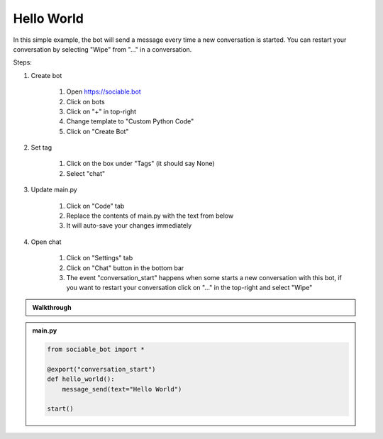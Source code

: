 .. _tutorial_hello:

Hello World
==========================

In this simple example, the bot will send a message every time a new conversation is started. You can restart your conversation by selecting "Wipe" from "..." in a conversation.

Steps:

#. Create bot

    #. Open https://sociable.bot
    #. Click on bots
    #. Click on "+" in top-right
    #. Change template to "Custom Python Code"
    #. Click on "Create Bot"

#. Set tag

    #. Click on the box under "Tags" (it should say None)
    #. Select "chat"

#. Update main.py

    #. Click on "Code" tab
    #. Replace the contents of main.py with the text from below
    #. It will auto-save your changes immediately

#. Open chat

    #. Click on "Settings" tab
    #. Click on "Chat" button in the bottom bar
    #. The event "conversation_start" happens when some starts a new conversation with this bot, if you want to restart your conversation click on "..." in the top-right and select "Wipe"

.. admonition:: Walkthrough
    
    ..  youtube:: LXu6ZKLkrHs


.. admonition:: main.py

    .. code-block:: python
        :name: code
        
        from sociable_bot import *

        @export("conversation_start")
        def hello_world():
            message_send(text="Hello World")

        start()